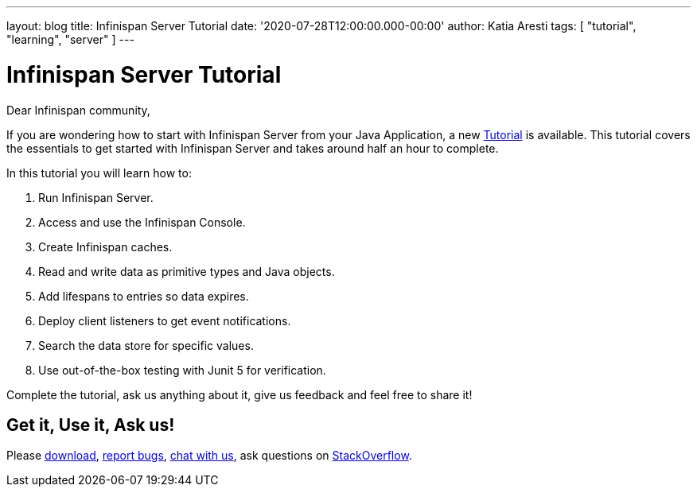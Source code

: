 ---
layout: blog
title: Infinispan Server Tutorial
date: '2020-07-28T12:00:00.000-00:00'
author: Katia Aresti
tags: [ "tutorial", "learning", "server" ]
---

= Infinispan Server Tutorial

Dear Infinispan community,

If you are wondering how to start with Infinispan Server from your Java Application,
a new https://infinispan.org/infinispan-server-tutorial/[Tutorial] is available.
This tutorial covers the essentials to get started with Infinispan Server and
takes around half an hour to complete.

In this tutorial you will learn how to:

. Run Infinispan Server.
. Access and use the Infinispan Console.
. Create Infinispan caches.
. Read and write data as primitive types and Java objects.
. Add lifespans to entries so data expires.
. Deploy client listeners to get event notifications.
. Search the data store for specific values.
. Use out-of-the-box testing with Junit 5 for verification.

Complete the tutorial, ask us anything about it, give us feedback
and feel free to share it!

== Get it, Use it, Ask us!

Please https://infinispan.org/download/[download],
https://issues.redhat.com/projects/ISPN[report bugs],
https://infinispan.zulipchat.com/[chat with us],
ask questions on https://stackoverflow.com/questions/tagged/?tagnames=infinispan&sort=newest[StackOverflow].

